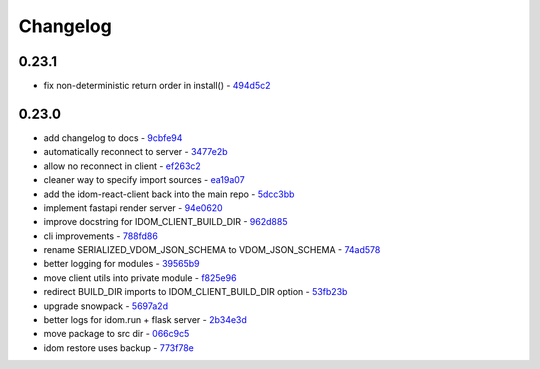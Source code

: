 Changelog
=========

0.23.1
------

- fix non-deterministic return order in install() - `494d5c2 <https://github.com/idom-team/idom/commit/494d5c2>`__

0.23.0
------

- add changelog to docs - `9cbfe94 <https://github.com/idom-team/idom/commit/9cbfe94>`__
- automatically reconnect to server - `3477e2b <https://github.com/idom-team/idom/commit/3477e2b>`__
- allow no reconnect in client - `ef263c2 <https://github.com/idom-team/idom/commit/ef263c2>`__
- cleaner way to specify import sources - `ea19a07 <https://github.com/idom-team/idom/commit/ea19a07>`__
- add the idom-react-client back into the main repo - `5dcc3bb <https://github.com/idom-team/idom/commit/5dcc3bb>`__
- implement fastapi render server - `94e0620 <https://github.com/idom-team/idom/commit/94e0620>`__
- improve docstring for IDOM_CLIENT_BUILD_DIR - `962d885 <https://github.com/idom-team/idom/commit/962d885>`__
- cli improvements - `788fd86 <https://github.com/idom-team/idom/commit/788fd86>`__
- rename SERIALIZED_VDOM_JSON_SCHEMA to VDOM_JSON_SCHEMA - `74ad578 <https://github.com/idom-team/idom/commit/74ad578>`__
- better logging for modules - `39565b9 <https://github.com/idom-team/idom/commit/39565b9>`__
- move client utils into private module - `f825e96 <https://github.com/idom-team/idom/commit/f825e96>`__
- redirect BUILD_DIR imports to IDOM_CLIENT_BUILD_DIR option - `53fb23b <https://github.com/idom-team/idom/commit/53fb23b>`__
- upgrade snowpack - `5697a2d <https://github.com/idom-team/idom/commit/5697a2d>`__
- better logs for idom.run + flask server - `2b34e3d <https://github.com/idom-team/idom/commit/2b34e3d>`__
- move package to src dir - `066c9c5 <https://github.com/idom-team/idom/commit/066c9c5>`__
- idom restore uses backup - `773f78e <https://github.com/idom-team/idom/commit/773f78e>`__

